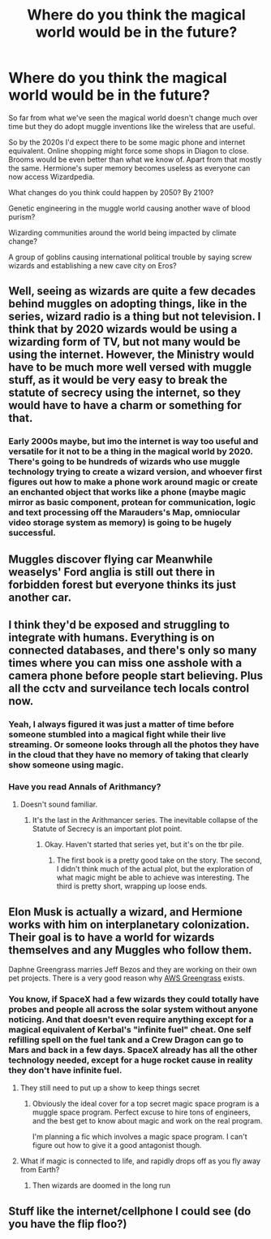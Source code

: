 #+TITLE: Where do you think the magical world would be in the future?

* Where do you think the magical world would be in the future?
:PROPERTIES:
:Author: 15_Redstones
:Score: 6
:DateUnix: 1590774364.0
:DateShort: 2020-May-29
:FlairText: Prompt/Discussion 
:END:
So far from what we've seen the magical world doesn't change much over time but they do adopt muggle inventions like the wireless that are useful.

So by the 2020s I'd expect there to be some magic phone and internet equivalent. Online shopping might force some shops in Diagon to close. Brooms would be even better than what we know of. Apart from that mostly the same. Hermione's super memory becomes useless as everyone can now access Wizardpedia.

What changes do you think could happen by 2050? By 2100?

Genetic engineering in the muggle world causing another wave of blood purism?

Wizarding communities around the world being impacted by climate change?

A group of goblins causing international political trouble by saying screw wizards and establishing a new cave city on Eros?


** Well, seeing as wizards are quite a few decades behind muggles on adopting things, like in the series, wizard radio is a thing but not television. I think that by 2020 wizards would be using a wizarding form of TV, but not many would be using the internet. However, the Ministry would have to be much more well versed with muggle stuff, as it would be very easy to break the statute of secrecy using the internet, so they would have to have a charm or something for that.
:PROPERTIES:
:Author: ckethe223
:Score: 5
:DateUnix: 1590784504.0
:DateShort: 2020-May-30
:END:

*** Early 2000s maybe, but imo the internet is way too useful and versatile for it not to be a thing in the magical world by 2020. There's going to be hundreds of wizards who use muggle technology trying to create a wizard version, and whoever first figures out how to make a phone work around magic or create an enchanted object that works like a phone (maybe magic mirror as basic component, protean for communication, logic and text processing off the Marauders's Map, omniocular video storage system as memory) is going to be hugely successful.
:PROPERTIES:
:Author: 15_Redstones
:Score: 2
:DateUnix: 1590785343.0
:DateShort: 2020-May-30
:END:


** Muggles discover flying car Meanwhile weaselys' Ford anglia is still out there in forbidden forest but everyone thinks its just another car.
:PROPERTIES:
:Author: unknown_dude_567
:Score: 2
:DateUnix: 1590783492.0
:DateShort: 2020-May-30
:END:


** I think they'd be exposed and struggling to integrate with humans. Everything is on connected databases, and there's only so many times where you can miss one asshole with a camera phone before people start believing. Plus all the cctv and surveilance tech locals control now.
:PROPERTIES:
:Author: horrorshowjack
:Score: 2
:DateUnix: 1590810072.0
:DateShort: 2020-May-30
:END:

*** Yeah, I always figured it was just a matter of time before someone stumbled into a magical fight while their live streaming. Or someone looks through all the photos they have in the cloud that they have no memory of taking that clearly show someone using magic.
:PROPERTIES:
:Author: Totaly_Unsuspicious
:Score: 2
:DateUnix: 1590817427.0
:DateShort: 2020-May-30
:END:


*** Have you read Annals of Arithmancy?
:PROPERTIES:
:Author: thrawnca
:Score: 1
:DateUnix: 1590841518.0
:DateShort: 2020-May-30
:END:

**** Doesn't sound familiar.
:PROPERTIES:
:Author: horrorshowjack
:Score: 1
:DateUnix: 1590882891.0
:DateShort: 2020-May-31
:END:

***** It's the last in the Arithmancer series. The inevitable collapse of the Statute of Secrecy is an important plot point.
:PROPERTIES:
:Author: thrawnca
:Score: 1
:DateUnix: 1590882948.0
:DateShort: 2020-May-31
:END:

****** Okay. Haven't started that series yet, but it's on the tbr pile.
:PROPERTIES:
:Author: horrorshowjack
:Score: 1
:DateUnix: 1590888191.0
:DateShort: 2020-May-31
:END:

******* The first book is a pretty good take on the story. The second, I didn't think much of the actual plot, but the exploration of what magic might be able to achieve was interesting. The third is pretty short, wrapping up loose ends.
:PROPERTIES:
:Author: thrawnca
:Score: 1
:DateUnix: 1590888297.0
:DateShort: 2020-May-31
:END:


** Elon Musk is actually a wizard, and Hermione works with him on interplanetary colonization. Their goal is to have a world for wizards themselves and any Muggles who follow them.

Daphne Greengrass marries Jeff Bezos and they are working on their own pet projects. There is a very good reason why [[https://aws.amazon.com/greengrass/][AWS Greengrass]] exists.
:PROPERTIES:
:Author: InquisitorCOC
:Score: 3
:DateUnix: 1590777778.0
:DateShort: 2020-May-29
:END:

*** You know, if SpaceX had a few wizards they could totally have probes and people all across the solar system without anyone noticing. And that doesn't even require anything except for a magical equivalent of Kerbal's "infinite fuel" cheat. One self refilling spell on the fuel tank and a Crew Dragon can go to Mars and back in a few days. SpaceX already has all the other technology needed, except for a huge rocket cause in reality they don't have infinite fuel.
:PROPERTIES:
:Author: 15_Redstones
:Score: 3
:DateUnix: 1590784335.0
:DateShort: 2020-May-30
:END:

**** They still need to put up a show to keep things secret
:PROPERTIES:
:Author: InquisitorCOC
:Score: 1
:DateUnix: 1590784623.0
:DateShort: 2020-May-30
:END:

***** Obviously the ideal cover for a top secret magic space program is a muggle space program. Perfect excuse to hire tons of engineers, and the best get to know about magic and work on the real program.

I'm planning a fic which involves a magic space program. I can't figure out how to give it a good antagonist though.
:PROPERTIES:
:Author: 15_Redstones
:Score: 3
:DateUnix: 1590784828.0
:DateShort: 2020-May-30
:END:


**** What if magic is connected to life, and rapidly drops off as you fly away from Earth?
:PROPERTIES:
:Author: thrawnca
:Score: 1
:DateUnix: 1590841592.0
:DateShort: 2020-May-30
:END:

***** Then wizards are doomed in the long run
:PROPERTIES:
:Author: 15_Redstones
:Score: 3
:DateUnix: 1590842329.0
:DateShort: 2020-May-30
:END:


** Stuff like the internet/cellphone I could see (do you have the flip floo?)
:PROPERTIES:
:Author: Garanar
:Score: 1
:DateUnix: 1590809583.0
:DateShort: 2020-May-30
:END:
